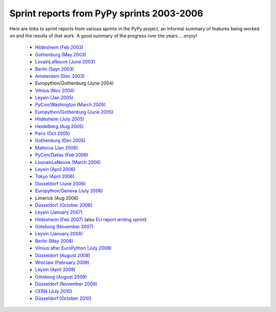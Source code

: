 Sprint reports from PyPy sprints 2003-2006
==========================================

Here are links to sprint reports from various sprints in the PyPy project, 
an informal summary of features being worked on and the results of that work.
A good summary of the progress over the years.....enjoy!

  * `Hildesheim (Feb 2003)`_
  * `Gothenburg (May 2003)`_
  * `LovainLaNeuve (June 2003)`_
  * `Berlin (Sept 2003)`_
  * `Amsterdam (Dec 2003)`_
  *  Europython/Gothenburg (June 2004)
  * `Vilnius (Nov 2004)`_
  * `Leysin (Jan 2005)`_
  * `PyCon/Washington (March  2005)`_     
  * `Europython/Gothenburg (June 2005)`_
  * `Hildesheim (July 2005)`_
  * `Heidelberg (Aug 2005)`_
  * `Paris (Oct 2005)`_
  * `Gothenburg (Dec 2005)`_
  * `Mallorca (Jan 2006)`_
  * `PyCon/Dallas (Feb 2006)`_
  * `LouvainLaNeuve (March 2006)`_
  * `Leysin (April 2006)`_
  * `Tokyo (April 2006)`_
  * `Düsseldorf (June 2006)`_
  * `Europython/Geneva (July 2006)`_
  * Limerick (Aug 2006)
  * `Düsseldorf (October 2006)`_
  * `Leysin (January 2007)`_
  * `Hildesheim (Feb 2007)`_ (also `EU report writing sprint`_)
  * `Göteborg (November 2007)`_
  * `Leysin (January 2008)`_
  * `Berlin (May 2008)`_
  * `Vilnius after EuroPython (July 2008)`_
  * `Düsseldorf (August 2008)`_
  * `Wroclaw (February 2009)`_
  * `Leysin (April 2009)`_
  * `Göteborg (August 2009)`_
  * `Düsseldorf (November 2009)`_
  * `CERN (July 2010)`_
  * `Düsseldorf (October 2010)`_

    .. _Hildesheim (Feb 2003): https://bitbucket.org/pypy/extradoc/raw/tip/sprintinfo/HildesheimReport.html
    .. _Gothenburg (May 2003): https://bitbucket.org/pypy/extradoc/raw/tip/sprintinfo/gothenburg-2003-sprintreport.txt
    .. _LovainLaNeuve (June 2003): https://bitbucket.org/pypy/extradoc/raw/tip/sprintinfo/LouvainLaNeuveReport.txt
    .. _Berlin (Sept 2003): https://bitbucket.org/pypy/extradoc/raw/tip/sprintinfo/BerlinReport.txt
    .. _Amsterdam (Dec 2003): https://bitbucket.org/pypy/extradoc/raw/tip/sprintinfo/AmsterdamReport.txt
    .. _Vilnius (Nov 2004): https://bitbucket.org/pypy/extradoc/raw/tip/sprintinfo/vilnius-2004-sprintreport.txt
    .. _Leysin (Jan 2005): https://bitbucket.org/pypy/extradoc/raw/tip/sprintinfo/LeysinReport.txt
    .. _PyCon/Washington (March  2005): https://bitbucket.org/pypy/extradoc/raw/tip/sprintinfo/pycon_sprint_report.txt
    .. _Europython/Gothenburg (June 2005): https://bitbucket.org/pypy/extradoc/raw/tip/sprintinfo/ep2005-sprintreport.txt
    .. _Hildesheim (July 2005): https://bitbucket.org/pypy/extradoc/raw/tip/sprintinfo/hildesheim2005-sprintreport.txt
    .. _Heidelberg (Aug 2005): https://bitbucket.org/pypy/extradoc/raw/tip/sprintinfo/Heidelberg-report.txt
    .. _Paris (Oct 2005): https://bitbucket.org/pypy/extradoc/raw/tip/sprintinfo/paris/paris-report.txt
    .. _Gothenburg (Dec 2005): https://bitbucket.org/pypy/extradoc/raw/tip/sprintinfo/gothenburg-2005/gothenburg-dec2005-sprintreport.txt
    .. _Mallorca (Jan 2006): https://bitbucket.org/pypy/extradoc/raw/tip/sprintinfo/mallorca/mallorca-sprintreport.txt
    .. _LouvainLaNeuve (March 2006): https://bitbucket.org/pypy/extradoc/raw/tip/sprintinfo/louvain-la-neuve-2006/report.txt
    .. _Leysin (April 2006): https://bitbucket.org/pypy/extradoc/raw/tip/sprintinfo/leysin-winter-2006-sprintreport.txt
    .. _Tokyo (April 2006): https://bitbucket.org/pypy/extradoc/raw/tip/sprintinfo/tokyo/sprint-report.txt
    .. _Düsseldorf (June 2006): https://bitbucket.org/pypy/extradoc/raw/tip/sprintinfo/ddorf2006/report1.txt
    .. _Europython/Geneva (July 2006): https://bitbucket.org/pypy/extradoc/raw/tip/sprintinfo/post-ep2006/report.txt
    .. _Düsseldorf (October 2006): https://bitbucket.org/pypy/extradoc/raw/tip/sprintinfo/ddorf2006b/report.txt
    .. _`Leysin (January 2007)`: https://bitbucket.org/pypy/extradoc/raw/tip/sprintinfo/leysin-winter-2007/report.txt
    .. _Hildesheim (Feb 2007): https://bitbucket.org/pypy/extradoc/raw/tip/sprintinfo/trillke-2007/sprint-report.txt
    .. _`EU report writing sprint`: https://bitbucket.org/pypy/extradoc/raw/tip/sprintinfo/trillke-2007/eu-report-sprint-report.txt
    .. _`PyCon/Dallas (Feb 2006)`: https://bitbucket.org/pypy/extradoc/raw/tip/sprintinfo/pycon06/sprint-report.txt
    .. _`Göteborg (November 2007)`: http://morepypy.blogspot.com/2007_11_01_archive.html
    .. _`Leysin (January 2008)`: http://morepypy.blogspot.com/2008/01/leysin-winter-sport-sprint-started.html
    .. _`Berlin (May 2008)`: http://morepypy.blogspot.com/2008_05_01_archive.html
    .. _`Vilnius after EuroPython (July 2008)`: http://morepypy.blogspot.com/2008/07/europython-2008-pypy-talks-and-sprint.html
    .. _`Düsseldorf (August 2008)`: http://morepypy.blogspot.com/2008_10_01_archive.html
    .. _`Wroclaw (February 2009)`: http://morepypy.blogspot.com/2009/02/wroclaw-2009-sprint-progress-report.html
    .. _`Leysin (April 2009)`: http://morepypy.blogspot.com/2009/04/leysin-sprint-report.html
    .. _`Göteborg (August 2009)`: http://morepypy.blogspot.com/2009/08/gothenburg-jit-sprint-report.html
    .. _`Düsseldorf (November 2009)`: http://morepypy.blogspot.com/2009/11/dusseldorf-sprint-report.html
    .. _`CERN (July 2010)`: http://morepypy.blogspot.com/2010/07/cern-sprint-report-wrapping-c-libraries.html
    .. _`Düsseldorf (October 2010)`: http://morepypy.blogspot.com/2010/10/dusseldorf-sprint-report-2010.html


